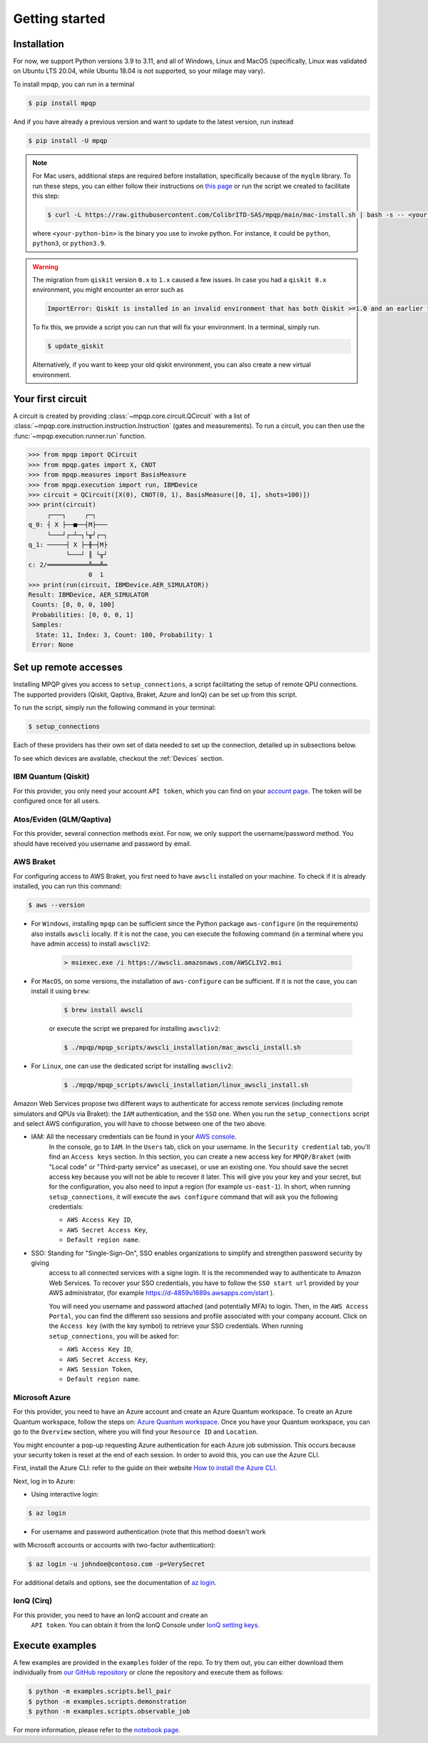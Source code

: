 Getting started
===============

Installation
------------

.. TODO: grab the compatibility matrix from MyQLM and relax our requirements 
.. when possible, test on many different configurations (tox or other ?)

For now, we support Python versions 3.9 to 3.11, and all of Windows, Linux and 
MacOS (specifically, Linux was validated on Ubuntu LTS 20.04, while Ubuntu 18.04 
is not supported, so your milage may vary).

To install mpqp, you can run in a terminal

.. code-block:: console

   $ pip install mpqp

And if you have already a previous version and want to update to the latest
version, run instead

.. code-block:: console

   $ pip install -U mpqp

.. note::
    For Mac users, additional steps are required before installation, 
    specifically because of the ``myqlm`` library. To run these steps, you can 
    either follow their instructions on 
    `this page <https://myqlm.github.io/01_getting_started/%3Amyqlm%3Amacos.html#macos>`_
    or run the script we created to facilitate this step:

    .. code-block:: console

        $ curl -L https://raw.githubusercontent.com/ColibrITD-SAS/mpqp/main/mac-install.sh | bash -s -- <your-python-bin>
        
    where ``<your-python-bin>`` is the binary you use to invoke python. For instance, it could
    be ``python``, ``python3``, or ``python3.9``.

.. warning::
    The migration from ``qiskit`` version ``0.x`` to ``1.x`` caused a few issues. 
    In case you had a ``qiskit 0.x`` environment, you might encounter an error 
    such as 
    
    .. code-block:: bash

        ImportError: Qiskit is installed in an invalid environment that has both Qiskit >=1.0 and an earlier version...

    To fix this, we provide a script you can run that will fix your environment.
    In a terminal, simply run.

    .. code-block:: console

        $ update_qiskit

    Alternatively, if you want to keep your old qiskit environment, you can also
    create a new virtual environment.

Your first circuit
------------------

A circuit is created by providing :class:`~mpqp.core.circuit.QCircuit`
with a list of :class:`~mpqp.core.instruction.instruction.Instruction` 
(gates and measurements). To run a circuit, you can then use the 
:func:`~mpqp.execution.runner.run` function.

.. code-block:: python

    >>> from mpqp import QCircuit
    >>> from mpqp.gates import X, CNOT
    >>> from mpqp.measures import BasisMeasure
    >>> from mpqp.execution import run, IBMDevice
    >>> circuit = QCircuit([X(0), CNOT(0, 1), BasisMeasure([0, 1], shots=100)])
    >>> print(circuit)
         ┌───┐     ┌─┐
    q_0: ┤ X ├──■──┤M├───
         └───┘┌─┴─┐└╥┘┌─┐
    q_1: ─────┤ X ├─╫─┤M├
              └───┘ ║ └╥┘
    c: 2/═══════════╩══╩═
                    0  1
    >>> print(run(circuit, IBMDevice.AER_SIMULATOR))
    Result: IBMDevice, AER_SIMULATOR
     Counts: [0, 0, 0, 100]
     Probabilities: [0, 0, 0, 1]
     Samples:
      State: 11, Index: 3, Count: 100, Probability: 1
     Error: None

.. _Remote setup:

Set up remote accesses
----------------------

Installing MPQP gives you access to ``setup_connections``, a script facilitating
the setup of remote QPU connections. The supported providers (Qiskit,
Qaptiva, Braket, Azure and IonQ) can be set up from this script.  

To run the script, simply run the following command in your terminal:

.. code-block:: console

    $ setup_connections

Each of these providers has their own set of data needed to set up the connection, 
detailed up in subsections below.

To see which devices are available, checkout the :ref:`Devices` section.

IBM Quantum (Qiskit)
^^^^^^^^^^^^^^^^^^^^

For this provider, you only need your account ``API token``, which you can find on your
`account page <https://quantum.ibm.com/account>`_. The token will be configured once for all users.


Atos/Eviden (QLM/Qaptiva)
^^^^^^^^^^^^^^^^^^^^^^^^^

For this provider, several connection methods exist. For now, we only support the username/password method.
You should have received you username and password by email.


AWS Braket
^^^^^^^^^^

For configuring access to AWS Braket, you first need to have ``awscli`` installed on your machine. To check if it is
already installed, you can run this command:

.. code-block:: console

    $ aws --version

- For ``Windows``, installing ``mpqp`` can be sufficient since the Python package ``aws-configure`` (in the requirements) also installs ``awscli`` locally. If it is not the case, you can execute the following command (in a terminal where you have admin access) to install ``awscliV2``:

    .. code-block:: console

        > msiexec.exe /i https://awscli.amazonaws.com/AWSCLIV2.msi

- For ``MacOS``, on some versions, the installation of ``aws-configure`` can be sufficient. If it is not the case, you can install it using ``brew``:

    .. code-block:: console

        $ brew install awscli

    or execute the script we prepared for installing ``awscliv2``:

    .. code-block:: console

        $ ./mpqp/mpqp_scripts/awscli_installation/mac_awscli_install.sh

- For ``Linux``, one can use the dedicated script for installing ``awscliv2``:

    .. code-block:: console

        $ ./mpqp/mpqp_scripts/awscli_installation/linux_awscli_install.sh


Amazon Web Services propose two different ways to authenticate for access remote services (including remote
simulators and QPUs via Braket): the ``IAM`` authentication, and the ``SSO`` one. When you run the ``setup_connections``
script and select AWS configuration, you will have to choose between one of the two above.


- IAM: All the necessary credentials can be found in your `AWS console <https://console.aws.amazon.com/console/home?nc2=h_ct&src=header-signin>`_.
    In the console, go to ``IAM``. In the ``Users`` tab, click on your
    username. In the ``Security credential`` tab, you'll find an ``Access keys``
    section. In this section, you can create a new access key for ``MPQP/Braket`` (with "Local code" or
    "Third-party service" as usecase), or use an existing one. You
    should save the secret access key because you will not be able to recover it later.
    This will give you your key and your secret, but for the configuration, you
    also need to input a region (for example ``us-east-1``). In short, when running ``setup_connections``,
    it will execute the ``aws configure`` command that will ask you the following credentials:

    + ``AWS Access Key ID``,
    + ``AWS Secret Access Key``,
    + ``Default region name``.

- SSO: Standing for "Single-Sign-On", SSO enables organizations to simplify and strengthen password security by giving
    access to all connected services with a signe login. It is the recommended way to authenticate to Amazon Web Services.
    To recover your SSO credentials, you have to follow the ``SSO start url`` provided by your AWS administrator, (for
    example https://d-4859u1689s.awsapps.com/start ).

    You will need you username and password attached (and potentially MFA) to login. Then, in the ``AWS Access Portal``,
    you can find the different sso sessions and profile associated with your company account. Click on the
    ``Access key`` (with the key symbol) to retrieve your SSO credentials. When running ``setup_connections``,
    you will be asked for:

    + ``AWS Access Key ID``,
    + ``AWS Secret Access Key``,
    + ``AWS Session Token``,
    + ``Default region name``.


Microsoft Azure
^^^^^^^^^^^^^^^

For this provider, you need to have an Azure account and create an
Azure Quantum workspace. To create an Azure Quantum workspace, follow the
steps on:
`Azure Quantum workspace <https://learn.microsoft.com/en-us/azure/quantum/how-to-create-workspace?tabs=tabid-quick>`_.
Once you have your Quantum workspace, you can go to the ``Overview`` section,
where you will find your ``Resource ID`` and ``Location``.

You might encounter a pop-up requesting Azure authentication for each Azure
job submission. This occurs because your security token is reset at the end of
each session. In order to avoid this, you can use the Azure CLI.

First, install the Azure CLI: refer to the guide on their website
`How to install the Azure CLI <https://learn.microsoft.com/en-us/cli/azure/install-azure-cli>`_.

Next, log in to Azure:

- Using interactive login:

.. code-block:: console

    $ az login

- For username and password authentication (note that this method doesn't work
with Microsoft accounts or accounts with two-factor authentication):

.. code-block:: console

    $ az login -u johndoe@contoso.com -p=VerySecret

For additional details and options, see the documentation of
`az login <https://learn.microsoft.com/en-us/cli/azure/reference-index?view=azure-cli-latest#az-login>`_.

IonQ (Cirq)
^^^^^^^^^^^

For this provider, you need to have an IonQ account and create an
  ``API token``. You can obtain it from the IonQ Console under 
  `IonQ setting keys <https://cloud.ionq.com/settings/keys>`_.



Execute examples
----------------

A few examples are provided in the ``examples`` folder of the repo. To try them
out, you can either download them individually from `our GitHub repository 
<https://github.com/ColibrITD-SAS/mpqp>`_ or clone the repository and
execute them as follows:

.. code-block:: console

    $ python -m examples.scripts.bell_pair
    $ python -m examples.scripts.demonstration
    $ python -m examples.scripts.observable_job

For more information, please refer to the `notebook page <./examples.html>`_.
